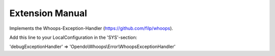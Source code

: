 Extension Manual
=================

Implements the Whoops-Exception-Handler (https://github.com/filp/whoops).

Add this line to your LocalConfiguration in the 'SYS'-section:

'debugExceptionHandler' => 'Opendo\\Whoops\\Error\\WhoopsExceptionHandler'
